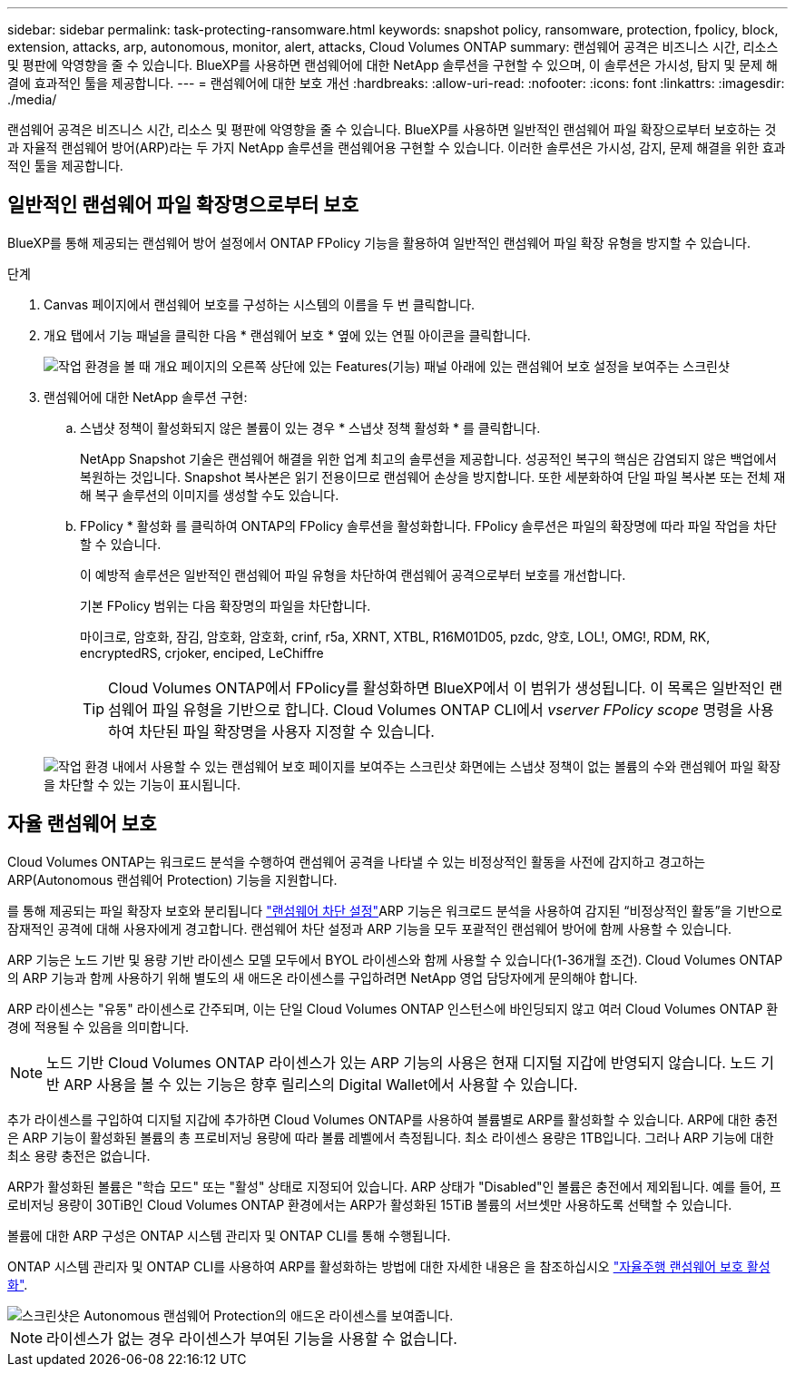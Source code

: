 ---
sidebar: sidebar 
permalink: task-protecting-ransomware.html 
keywords: snapshot policy, ransomware, protection, fpolicy, block, extension, attacks, arp, autonomous, monitor, alert, attacks, Cloud Volumes ONTAP 
summary: 랜섬웨어 공격은 비즈니스 시간, 리소스 및 평판에 악영향을 줄 수 있습니다. BlueXP를 사용하면 랜섬웨어에 대한 NetApp 솔루션을 구현할 수 있으며, 이 솔루션은 가시성, 탐지 및 문제 해결에 효과적인 툴을 제공합니다. 
---
= 랜섬웨어에 대한 보호 개선
:hardbreaks:
:allow-uri-read: 
:nofooter: 
:icons: font
:linkattrs: 
:imagesdir: ./media/


[role="lead"]
랜섬웨어 공격은 비즈니스 시간, 리소스 및 평판에 악영향을 줄 수 있습니다. BlueXP를 사용하면 일반적인 랜섬웨어 파일 확장으로부터 보호하는 것과 자율적 랜섬웨어 방어(ARP)라는 두 가지 NetApp 솔루션을 랜섬웨어용 구현할 수 있습니다. 이러한 솔루션은 가시성, 감지, 문제 해결을 위한 효과적인 툴을 제공합니다.



== 일반적인 랜섬웨어 파일 확장명으로부터 보호

BlueXP를 통해 제공되는 랜섬웨어 방어 설정에서 ONTAP FPolicy 기능을 활용하여 일반적인 랜섬웨어 파일 확장 유형을 방지할 수 있습니다.

.단계
. Canvas 페이지에서 랜섬웨어 보호를 구성하는 시스템의 이름을 두 번 클릭합니다.
. 개요 탭에서 기능 패널을 클릭한 다음 * 랜섬웨어 보호 * 옆에 있는 연필 아이콘을 클릭합니다.
+
image::screenshot_features_ransomware.png[작업 환경을 볼 때 개요 페이지의 오른쪽 상단에 있는 Features(기능) 패널 아래에 있는 랜섬웨어 보호 설정을 보여주는 스크린샷]

. 랜섬웨어에 대한 NetApp 솔루션 구현:
+
.. 스냅샷 정책이 활성화되지 않은 볼륨이 있는 경우 * 스냅샷 정책 활성화 * 를 클릭합니다.
+
NetApp Snapshot 기술은 랜섬웨어 해결을 위한 업계 최고의 솔루션을 제공합니다. 성공적인 복구의 핵심은 감염되지 않은 백업에서 복원하는 것입니다. Snapshot 복사본은 읽기 전용이므로 랜섬웨어 손상을 방지합니다. 또한 세분화하여 단일 파일 복사본 또는 전체 재해 복구 솔루션의 이미지를 생성할 수도 있습니다.

.. FPolicy * 활성화 를 클릭하여 ONTAP의 FPolicy 솔루션을 활성화합니다. FPolicy 솔루션은 파일의 확장명에 따라 파일 작업을 차단할 수 있습니다.
+
이 예방적 솔루션은 일반적인 랜섬웨어 파일 유형을 차단하여 랜섬웨어 공격으로부터 보호를 개선합니다.

+
기본 FPolicy 범위는 다음 확장명의 파일을 차단합니다.

+
마이크로, 암호화, 잠김, 암호화, 암호화, crinf, r5a, XRNT, XTBL, R16M01D05, pzdc, 양호, LOL!, OMG!, RDM, RK, encryptedRS, crjoker, enciped, LeChiffre

+

TIP: Cloud Volumes ONTAP에서 FPolicy를 활성화하면 BlueXP에서 이 범위가 생성됩니다. 이 목록은 일반적인 랜섬웨어 파일 유형을 기반으로 합니다. Cloud Volumes ONTAP CLI에서 _vserver FPolicy scope_ 명령을 사용하여 차단된 파일 확장명을 사용자 지정할 수 있습니다.

+
image:screenshot_ransomware_protection.gif["작업 환경 내에서 사용할 수 있는 랜섬웨어 보호 페이지를 보여주는 스크린샷 화면에는 스냅샷 정책이 없는 볼륨의 수와 랜섬웨어 파일 확장을 차단할 수 있는 기능이 표시됩니다."]







== 자율 랜섬웨어 보호

Cloud Volumes ONTAP는 워크로드 분석을 수행하여 랜섬웨어 공격을 나타낼 수 있는 비정상적인 활동을 사전에 감지하고 경고하는 ARP(Autonomous 랜섬웨어 Protection) 기능을 지원합니다.

를 통해 제공되는 파일 확장자 보호와 분리됩니다 https://docs.netapp.com/us-en/bluexp-cloud-volumes-ontap/task-protecting-ransomware.html#protection-from-common-ransomware-file-extensions["랜섬웨어 차단 설정"]ARP 기능은 워크로드 분석을 사용하여 감지된 “비정상적인 활동”을 기반으로 잠재적인 공격에 대해 사용자에게 경고합니다. 랜섬웨어 차단 설정과 ARP 기능을 모두 포괄적인 랜섬웨어 방어에 함께 사용할 수 있습니다.

ARP 기능은 노드 기반 및 용량 기반 라이센스 모델 모두에서 BYOL 라이센스와 함께 사용할 수 있습니다(1-36개월 조건). Cloud Volumes ONTAP의 ARP 기능과 함께 사용하기 위해 별도의 새 애드온 라이센스를 구입하려면 NetApp 영업 담당자에게 문의해야 합니다.

ARP 라이센스는 "유동" 라이센스로 간주되며, 이는 단일 Cloud Volumes ONTAP 인스턴스에 바인딩되지 않고 여러 Cloud Volumes ONTAP 환경에 적용될 수 있음을 의미합니다.


NOTE: 노드 기반 Cloud Volumes ONTAP 라이센스가 있는 ARP 기능의 사용은 현재 디지털 지갑에 반영되지 않습니다. 노드 기반 ARP 사용을 볼 수 있는 기능은 향후 릴리스의 Digital Wallet에서 사용할 수 있습니다.

추가 라이센스를 구입하여 디지털 지갑에 추가하면 Cloud Volumes ONTAP를 사용하여 볼륨별로 ARP를 활성화할 수 있습니다. ARP에 대한 충전은 ARP 기능이 활성화된 볼륨의 총 프로비저닝 용량에 따라 볼륨 레벨에서 측정됩니다. 최소 라이센스 용량은 1TB입니다. 그러나 ARP 기능에 대한 최소 용량 충전은 없습니다.

ARP가 활성화된 볼륨은 "학습 모드" 또는 "활성" 상태로 지정되어 있습니다. ARP 상태가 "Disabled"인 볼륨은 충전에서 제외됩니다. 예를 들어, 프로비저닝 용량이 30TiB인 Cloud Volumes ONTAP 환경에서는 ARP가 활성화된 15TiB 볼륨의 서브셋만 사용하도록 선택할 수 있습니다.

볼륨에 대한 ARP 구성은 ONTAP 시스템 관리자 및 ONTAP CLI를 통해 수행됩니다.

ONTAP 시스템 관리자 및 ONTAP CLI를 사용하여 ARP를 활성화하는 방법에 대한 자세한 내용은 을 참조하십시오 https://docs.netapp.com/us-en/ontap/anti-ransomware/enable-task.html["자율주행 랜섬웨어 보호 활성화"^].

image::screenshot_arp.png[스크린샷은 Autonomous 랜섬웨어 Protection의 애드온 라이센스를 보여줍니다.]


NOTE: 라이센스가 없는 경우 라이센스가 부여된 기능을 사용할 수 없습니다.
